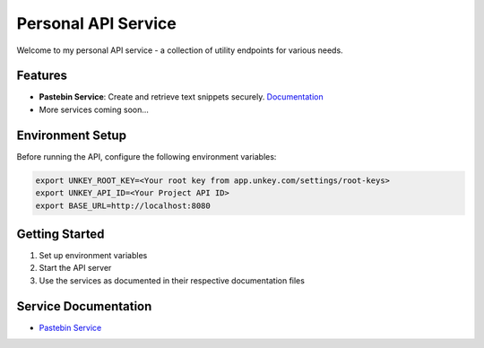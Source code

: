 Personal API Service
==================

Welcome to my personal API service - a collection of utility endpoints for various needs.

Features
--------

- **Pastebin Service**: Create and retrieve text snippets securely. `Documentation <docs/paste.rst>`_
- More services coming soon...

Environment Setup
---------------

Before running the API, configure the following environment variables:

.. code-block:: bash

    export UNKEY_ROOT_KEY=<Your root key from app.unkey.com/settings/root-keys>
    export UNKEY_API_ID=<Your Project API ID>
    export BASE_URL=http://localhost:8080

Getting Started
-------------

1. Set up environment variables
2. Start the API server
3. Use the services as documented in their respective documentation files

Service Documentation
------------------

- `Pastebin Service <docs/paste.rst>`_
